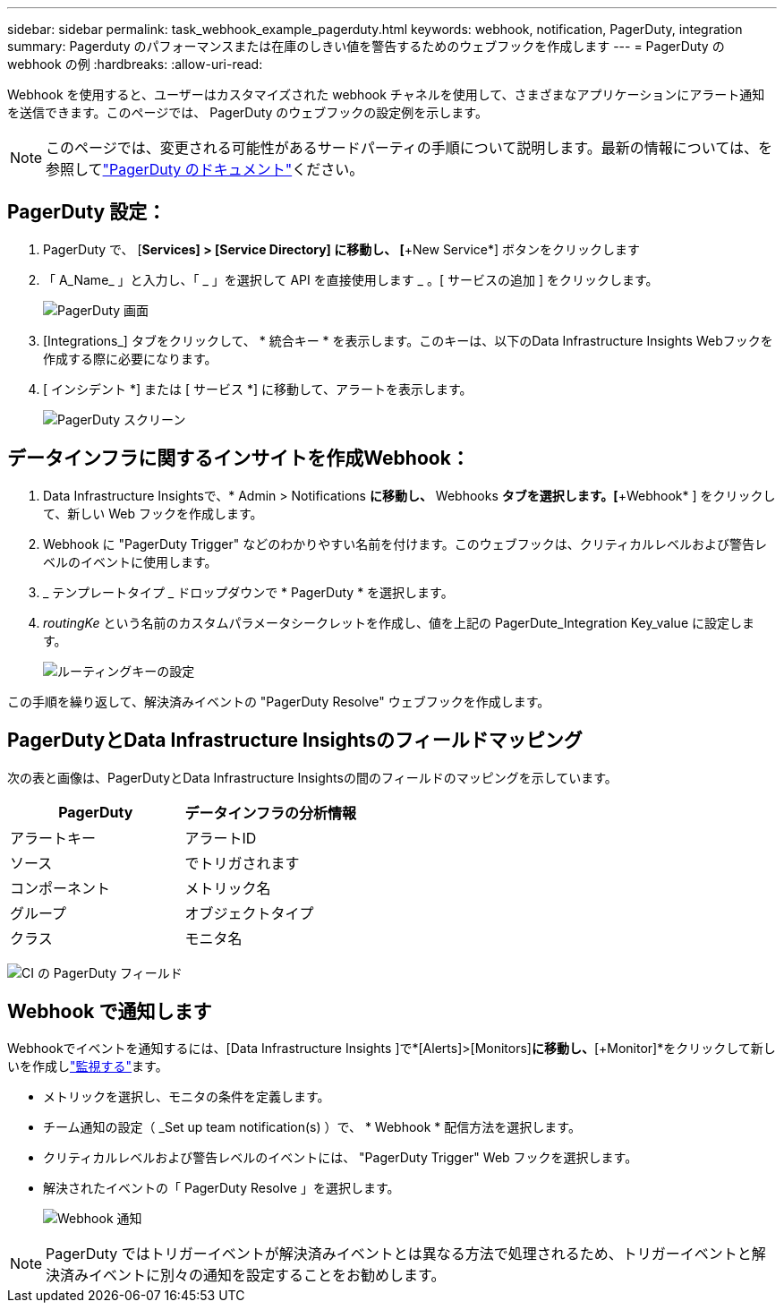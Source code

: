 ---
sidebar: sidebar 
permalink: task_webhook_example_pagerduty.html 
keywords: webhook, notification, PagerDuty, integration 
summary: Pagerduty のパフォーマンスまたは在庫のしきい値を警告するためのウェブフックを作成します 
---
= PagerDuty の webhook の例
:hardbreaks:
:allow-uri-read: 


[role="lead"]
Webhook を使用すると、ユーザーはカスタマイズされた webhook チャネルを使用して、さまざまなアプリケーションにアラート通知を送信できます。このページでは、 PagerDuty のウェブフックの設定例を示します。


NOTE: このページでは、変更される可能性があるサードパーティの手順について説明します。最新の情報については、を参照してlink:https://support.pagerduty.com/docs/services-and-integrations["PagerDuty のドキュメント"]ください。



== PagerDuty 設定：

. PagerDuty で、 [*Services] > [Service Directory] に移動し、 [*+New Service*] ボタンをクリックします
. 「 A_Name_ 」と入力し、「 _ 」を選択して API を直接使用します _ 。[ サービスの追加 ] をクリックします。
+
image:Webhooks_PagerDutyScreen1.png["PagerDuty 画面"]

. [Integrations_] タブをクリックして、 * 統合キー * を表示します。このキーは、以下のData Infrastructure Insights Webフックを作成する際に必要になります。


. [ インシデント *] または [ サービス *] に移動して、アラートを表示します。
+
image:Webhooks_PagerDutyScreen2.png["PagerDuty スクリーン"]





== データインフラに関するインサイトを作成Webhook：

. Data Infrastructure Insightsで、* Admin > Notifications *に移動し、* Webhooks *タブを選択します。[*+Webhook* ] をクリックして、新しい Web フックを作成します。
. Webhook に "PagerDuty Trigger" などのわかりやすい名前を付けます。このウェブフックは、クリティカルレベルおよび警告レベルのイベントに使用します。
. _ テンプレートタイプ _ ドロップダウンで * PagerDuty * を選択します。


. _routingKe_ という名前のカスタムパラメータシークレットを作成し、値を上記の PagerDute_Integration Key_value に設定します。
+
image:Webhooks_Custom_Secret_Routing_Key.png["ルーティングキーの設定"]



この手順を繰り返して、解決済みイベントの "PagerDuty Resolve" ウェブフックを作成します。



== PagerDutyとData Infrastructure Insightsのフィールドマッピング

次の表と画像は、PagerDutyとData Infrastructure Insightsの間のフィールドのマッピングを示しています。

[cols="<,<"]
|===
| PagerDuty | データインフラの分析情報 


| アラートキー | アラートID 


| ソース | でトリガされます 


| コンポーネント | メトリック名 


| グループ | オブジェクトタイプ 


| クラス | モニタ名 
|===
image:Webhooks-PagerDuty_Fields.png["CI の PagerDuty フィールド"]



== Webhook で通知します

Webhookでイベントを通知するには、[Data Infrastructure Insights ]で*[Alerts]>[Monitors]*に移動し、*[+Monitor]*をクリックして新しいを作成しlink:task_create_monitor.html["監視する"]ます。

* メトリックを選択し、モニタの条件を定義します。
* チーム通知の設定（ _Set up team notification(s) ）で、 * Webhook * 配信方法を選択します。
* クリティカルレベルおよび警告レベルのイベントには、 "PagerDuty Trigger" Web フックを選択します。
* 解決されたイベントの「 PagerDuty Resolve 」を選択します。
+
image:Webhooks_Notifications.png["Webhook 通知"]




NOTE: PagerDuty ではトリガーイベントが解決済みイベントとは異なる方法で処理されるため、トリガーイベントと解決済みイベントに別々の通知を設定することをお勧めします。
